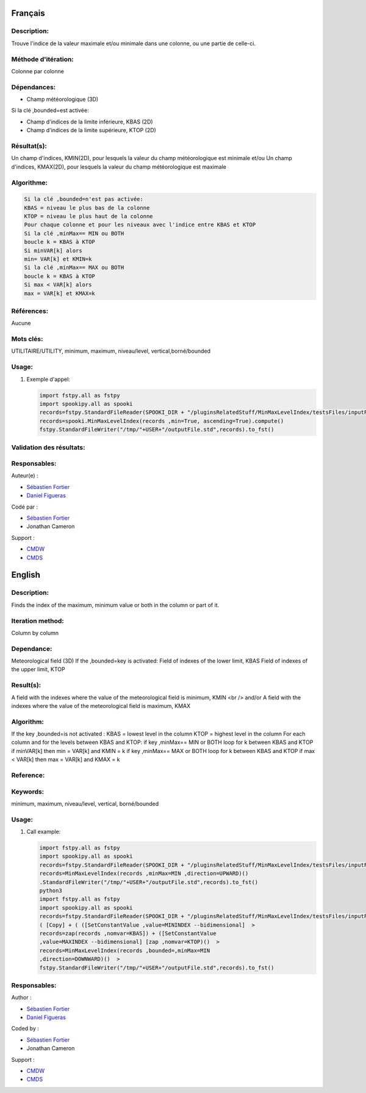 Français
--------

Description:
~~~~~~~~~~~~

Trouve l'indice de la valeur maximale et/ou minimale dans une colonne,
ou une partie de celle-ci.

Méthode d'itération:
~~~~~~~~~~~~~~~~~~~~

Colonne par colonne

Dépendances:
~~~~~~~~~~~~

-  Champ météorologique (3D)

Si la clé ,bounded=est activée:

-  Champ d'indices de la limite inférieure, KBAS (2D)
-  Champ d'indices de la limite supérieure, KTOP (2D)

Résultat(s):
~~~~~~~~~~~~

Un champ d'indices, KMIN(2D), pour lesquels la valeur du champ
météorologique est minimale et/ou Un champ d'indices, KMAX(2D), pour
lesquels la valeur du champ météorologique est maximale

Algorithme:
~~~~~~~~~~~

.. code:: example

    Si la clé ,bounded=n'est pas activée:
    KBAS = niveau le plus bas de la colonne 
    KTOP = niveau le plus haut de la colonne 
    Pour chaque colonne et pour les niveaux avec l'indice entre KBAS et KTOP 
    Si la clé ,minMax== MIN ou BOTH 
    boucle k = KBAS à KTOP 
    Si minVAR[k] alors 
    min= VAR[k] et KMIN=k 
    Si la clé ,minMax== MAX ou BOTH 
    boucle k = KBAS à KTOP 
    Si max < VAR[k] alors 
    max = VAR[k] et KMAX=k

Références:
~~~~~~~~~~~

Aucune

Mots clés:
~~~~~~~~~~

UTILITAIRE/UTILITY, minimum, maximum, niveau/level,
vertical,borné/bounded

Usage:
~~~~~~

#. Exemple d'appel:

   .. code:: python

       import fstpy.all as fstpy
       import spookipy.all as spooki
       records=fstpy.StandardFileReader(SPOOKI_DIR + "/pluginsRelatedStuff/MinMaxLevelIndex/testsFiles/inputFile.std").to_pandas()
       records=spooki.MinMaxLevelIndex(records ,min=True, ascending=True).compute()
       fstpy.StandardFileWriter("/tmp/"+USER+"/outputFile.std",records).to_fst()

Validation des résultats:
~~~~~~~~~~~~~~~~~~~~~~~~~

Responsables:
~~~~~~~~~~~~~

Auteur(e) :

-  `Sébastien Fortier <https://wiki.cmc.ec.gc.ca/wiki/User:Fortiers>`__
-  `Daniel Figueras <https://wiki.cmc.ec.gc.ca/wiki/User:Figuerasd>`__

Codé par :

-  `Sébastien Fortier <https://wiki.cmc.ec.gc.ca/wiki/User:Fortiers>`__
-  Jonathan Cameron

Support :

-  `CMDW <https://wiki.cmc.ec.gc.ca/wiki/CMDW>`__
-  `CMDS <https://wiki.cmc.ec.gc.ca/wiki/CMDS>`__

English
-------

Description:
~~~~~~~~~~~~

Finds the index of the maximum, minimum value or both in the column or
part of it.

Iteration method:
~~~~~~~~~~~~~~~~~

Column by column

Dependance:
~~~~~~~~~~~

Meteorological field (3D) If the ,bounded=key is activated: Field of
indexes of the lower limit, KBAS Field of indexes of the upper limit,
KTOP

Result(s):
~~~~~~~~~~

A field with the indexes where the value of the meteorological field is
minimum, KMIN <br /> and/or A field with the indexes where the value of
the meteorological field is maximum, KMAX

Algorithm:
~~~~~~~~~~

If the key ,bounded=is not activated : KBAS = lowest level in the column
KTOP = highest level in the column For each column and for the levels
between KBAS and KTOP: if key ,minMax== MIN or BOTH loop for k between
KBAS and KTOP if minVAR[k] then min = VAR[k] and KMIN = k if key
,minMax== MAX or BOTH loop for k between KBAS and KTOP if max < VAR[k]
then max = VAR[k] and KMAX = k

Reference:
~~~~~~~~~~

Keywords:
~~~~~~~~~

minimum, maximum, niveau/level, vertical, borné/bounded

Usage:
~~~~~~

#. Call example:

   .. code:: python

       import fstpy.all as fstpy
       import spookipy.all as spooki
       records=fstpy.StandardFileReader(SPOOKI_DIR + "/pluginsRelatedStuff/MinMaxLevelIndex/testsFiles/inputFile.std").to_pandas()
       records=MinMaxLevelIndex(records ,minMax=MIN ,direction=UPWARD)()
       .StandardFileWriter("/tmp/"+USER+"/outputFile.std",records).to_fst()
       python3
       import fstpy.all as fstpy
       import spookipy.all as spooki
       records=fstpy.StandardFileReader(SPOOKI_DIR + "/pluginsRelatedStuff/MinMaxLevelIndex/testsFiles/inputFile.std").to_pandas()
       ( [Copy] + ( ([SetConstantValue ,value=MININDEX --bidimensional]  >
       records=zap(records ,nomvar=KBAS]) + ([SetConstantValue
       ,value=MAXINDEX --bidimensional] [zap ,nomvar=KTOP)()  >
       records=MinMaxLevelIndex(records ,bounded=,minMax=MIN
       ,direction=DOWNWARD)()  >
       fstpy.StandardFileWriter("/tmp/"+USER+"/outputFile.std",records).to_fst()

Responsables:
~~~~~~~~~~~~~

Author :

-  `Sébastien Fortier <https://wiki.cmc.ec.gc.ca/wiki/User:Fortiers>`__
-  `Daniel Figueras <https://wiki.cmc.ec.gc.ca/wiki/User:Figuerasd>`__

Coded by :

-  `Sébastien Fortier <https://wiki.cmc.ec.gc.ca/wiki/User:Fortiers>`__
-  Jonathan Cameron

Support :

-  `CMDW <https://wiki.cmc.ec.gc.ca/wiki/CMDW>`__
-  `CMDS <https://wiki.cmc.ec.gc.ca/wiki/CMDS>`__
